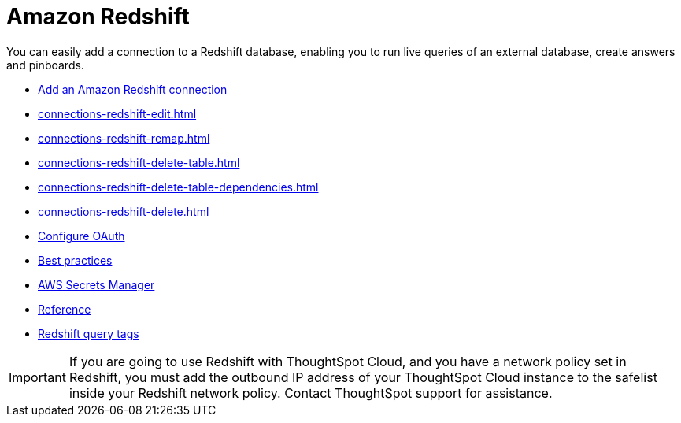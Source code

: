 = Amazon Redshift
:last_updated: 08/27/2021
:linkattrs:
:experimental:
:page-partial:
:connection: Redshift
:page-aliases: /data-integrate/embrace/embrace-redshift.adoc
:description: You can easily add a connection to a Redshift database, enabling you to run live queries of an external database, create answers and Pinboards.

You can easily add a connection to a Redshift database, enabling you to run live queries of an external database, create answers and pinboards.

* xref:connections-redshift-add.adoc[Add an Amazon Redshift connection]
* xref:connections-redshift-edit.adoc[]
* xref:connections-redshift-remap.adoc[]
* xref:connections-redshift-delete-table.adoc[]
* xref:connections-redshift-delete-table-dependencies.adoc[]
* xref:connections-redshift-delete.adoc[]
* xref:connections-redshift-oauth.adoc[Configure OAuth]
* xref:connections-redshift-best.adoc[Best practices]
* xref:connections-aws-secrets.adoc[AWS Secrets Manager]
* xref:connections-redshift-reference.adoc[Reference]
* xref:connections-query-tags.adoc#tag-redshift[Redshift query tags]

IMPORTANT: If you are going to use {connection} with ThoughtSpot Cloud, and you have a network policy set in {connection}, you must add the outbound IP address of your ThoughtSpot Cloud instance to the safelist inside your {connection} network policy. Contact ThoughtSpot support for assistance.
